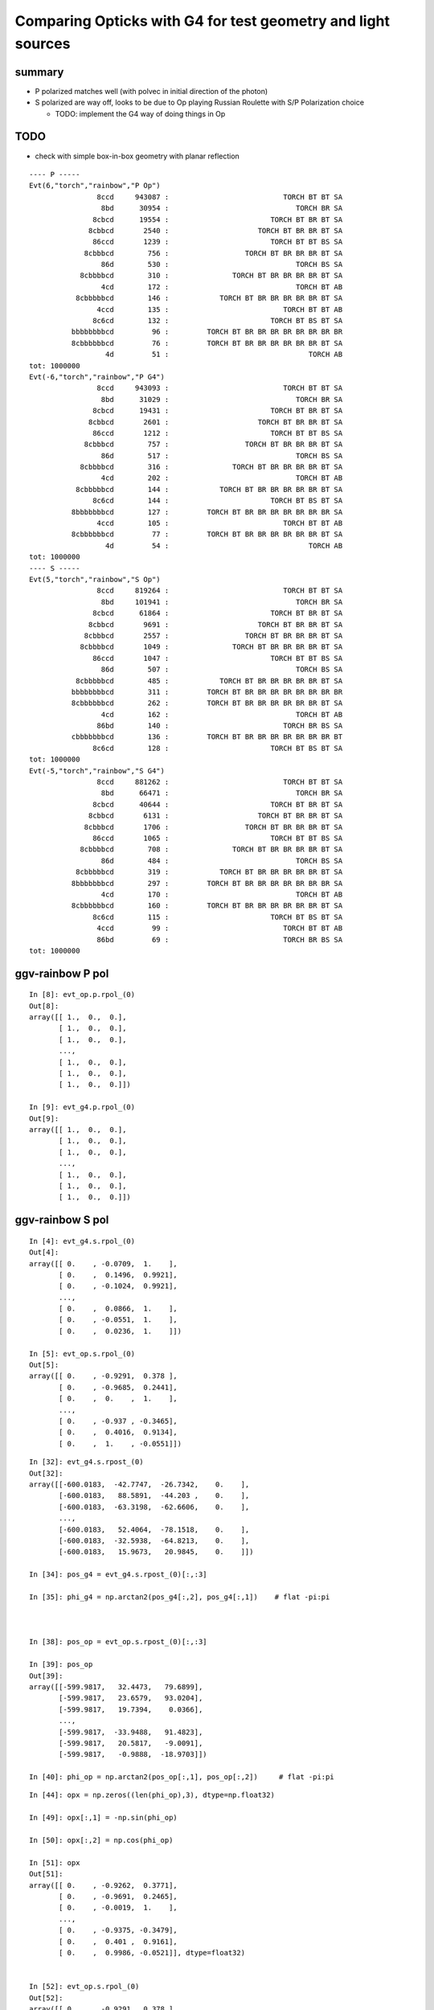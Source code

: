 Comparing Opticks with G4 for test geometry and light sources
=================================================================

summary
--------

* P polarized matches well (with polvec in initial direction of the photon) 

* S polarized are way off, looks to be due to Op playing Russian Roulette with S/P Polarization choice

  * TODO: implement the G4 way of doing things in Op 


TODO
-----

* check with simple box-in-box geometry with planar reflection


::

    ---- P ----- 
    Evt(6,"torch","rainbow","P Op")
                    8ccd     943087 :                           TORCH BT BT SA 
                     8bd      30954 :                              TORCH BR SA 
                   8cbcd      19554 :                        TORCH BT BR BT SA 
                  8cbbcd       2540 :                     TORCH BT BR BR BT SA 
                   86ccd       1239 :                        TORCH BT BT BS SA 
                 8cbbbcd        756 :                  TORCH BT BR BR BR BT SA 
                     86d        530 :                              TORCH BS SA 
                8cbbbbcd        310 :               TORCH BT BR BR BR BR BT SA 
                     4cd        172 :                              TORCH BT AB 
               8cbbbbbcd        146 :            TORCH BT BR BR BR BR BR BT SA 
                    4ccd        135 :                           TORCH BT BT AB 
                   8c6cd        132 :                        TORCH BT BS BT SA 
              bbbbbbbbcd         96 :         TORCH BT BR BR BR BR BR BR BR BR 
              8cbbbbbbcd         76 :         TORCH BT BR BR BR BR BR BR BT SA 
                      4d         51 :                                 TORCH AB 
    tot: 1000000
    Evt(-6,"torch","rainbow","P G4")
                    8ccd     943093 :                           TORCH BT BT SA 
                     8bd      31029 :                              TORCH BR SA 
                   8cbcd      19431 :                        TORCH BT BR BT SA 
                  8cbbcd       2601 :                     TORCH BT BR BR BT SA 
                   86ccd       1212 :                        TORCH BT BT BS SA 
                 8cbbbcd        757 :                  TORCH BT BR BR BR BT SA 
                     86d        517 :                              TORCH BS SA 
                8cbbbbcd        316 :               TORCH BT BR BR BR BR BT SA 
                     4cd        202 :                              TORCH BT AB 
               8cbbbbbcd        144 :            TORCH BT BR BR BR BR BR BT SA 
                   8c6cd        144 :                        TORCH BT BS BT SA 
              8bbbbbbbcd        127 :         TORCH BT BR BR BR BR BR BR BR SA 
                    4ccd        105 :                           TORCH BT BT AB 
              8cbbbbbbcd         77 :         TORCH BT BR BR BR BR BR BR BT SA 
                      4d         54 :                                 TORCH AB 
    tot: 1000000
    ---- S ----- 
    Evt(5,"torch","rainbow","S Op")
                    8ccd     819264 :                           TORCH BT BT SA 
                     8bd     101941 :                              TORCH BR SA 
                   8cbcd      61864 :                        TORCH BT BR BT SA 
                  8cbbcd       9691 :                     TORCH BT BR BR BT SA 
                 8cbbbcd       2557 :                  TORCH BT BR BR BR BT SA 
                8cbbbbcd       1049 :               TORCH BT BR BR BR BR BT SA 
                   86ccd       1047 :                        TORCH BT BT BS SA 
                     86d        507 :                              TORCH BS SA 
               8cbbbbbcd        485 :            TORCH BT BR BR BR BR BR BT SA 
              bbbbbbbbcd        311 :         TORCH BT BR BR BR BR BR BR BR BR 
              8cbbbbbbcd        262 :         TORCH BT BR BR BR BR BR BR BT SA 
                     4cd        162 :                              TORCH BT AB 
                    86bd        140 :                           TORCH BR BS SA 
              cbbbbbbbcd        136 :         TORCH BT BR BR BR BR BR BR BR BT 
                   8c6cd        128 :                        TORCH BT BS BT SA 
    tot: 1000000
    Evt(-5,"torch","rainbow","S G4")
                    8ccd     881262 :                           TORCH BT BT SA 
                     8bd      66471 :                              TORCH BR SA 
                   8cbcd      40644 :                        TORCH BT BR BT SA 
                  8cbbcd       6131 :                     TORCH BT BR BR BT SA 
                 8cbbbcd       1706 :                  TORCH BT BR BR BR BT SA 
                   86ccd       1065 :                        TORCH BT BT BS SA 
                8cbbbbcd        708 :               TORCH BT BR BR BR BR BT SA 
                     86d        484 :                              TORCH BS SA 
               8cbbbbbcd        319 :            TORCH BT BR BR BR BR BR BT SA 
              8bbbbbbbcd        297 :         TORCH BT BR BR BR BR BR BR BR SA 
                     4cd        170 :                              TORCH BT AB 
              8cbbbbbbcd        160 :         TORCH BT BR BR BR BR BR BR BT SA 
                   8c6cd        115 :                        TORCH BT BS BT SA 
                    4ccd         99 :                           TORCH BT BT AB 
                    86bd         69 :                           TORCH BR BS SA 
    tot: 1000000



ggv-rainbow P pol
-------------------

::

    In [8]: evt_op.p.rpol_(0)
    Out[8]: 
    array([[ 1.,  0.,  0.],
           [ 1.,  0.,  0.],
           [ 1.,  0.,  0.],
           ..., 
           [ 1.,  0.,  0.],
           [ 1.,  0.,  0.],
           [ 1.,  0.,  0.]])

    In [9]: evt_g4.p.rpol_(0)
    Out[9]: 
    array([[ 1.,  0.,  0.],
           [ 1.,  0.,  0.],
           [ 1.,  0.,  0.],
           ..., 
           [ 1.,  0.,  0.],
           [ 1.,  0.,  0.],
           [ 1.,  0.,  0.]])



ggv-rainbow S pol
-------------------


::

    In [4]: evt_g4.s.rpol_(0)
    Out[4]: 
    array([[ 0.    , -0.0709,  1.    ],
           [ 0.    ,  0.1496,  0.9921],
           [ 0.    , -0.1024,  0.9921],
           ..., 
           [ 0.    ,  0.0866,  1.    ],
           [ 0.    , -0.0551,  1.    ],
           [ 0.    ,  0.0236,  1.    ]])

    In [5]: evt_op.s.rpol_(0)
    Out[5]: 
    array([[ 0.    , -0.9291,  0.378 ],
           [ 0.    , -0.9685,  0.2441],
           [ 0.    ,  0.    ,  1.    ],
           ..., 
           [ 0.    , -0.937 , -0.3465],
           [ 0.    ,  0.4016,  0.9134],
           [ 0.    ,  1.    , -0.0551]])


::

    In [32]: evt_g4.s.rpost_(0)
    Out[32]: 
    array([[-600.0183,  -42.7747,  -26.7342,    0.    ],
           [-600.0183,   88.5891,  -44.203 ,    0.    ],
           [-600.0183,  -63.3198,  -62.6606,    0.    ],
           ..., 
           [-600.0183,   52.4064,  -78.1518,    0.    ],
           [-600.0183,  -32.5938,  -64.8213,    0.    ],
           [-600.0183,   15.9673,   20.9845,    0.    ]])

    In [34]: pos_g4 = evt_g4.s.rpost_(0)[:,:3]

    In [35]: phi_g4 = np.arctan2(pos_g4[:,2], pos_g4[:,1])    # flat -pi:pi 



    In [38]: pos_op = evt_op.s.rpost_(0)[:,:3]

    In [39]: pos_op
    Out[39]: 
    array([[-599.9817,   32.4473,   79.6899],
           [-599.9817,   23.6579,   93.0204],
           [-599.9817,   19.7394,    0.0366],
           ..., 
           [-599.9817,  -33.9488,   91.4823],
           [-599.9817,   20.5817,   -9.0091],
           [-599.9817,   -0.9888,  -18.9703]])

    In [40]: phi_op = np.arctan2(pos_op[:,1], pos_op[:,2])     # flat -pi:pi



::

    In [44]: opx = np.zeros((len(phi_op),3), dtype=np.float32)

    In [49]: opx[:,1] = -np.sin(phi_op)

    In [50]: opx[:,2] = np.cos(phi_op)

    In [51]: opx
    Out[51]: 
    array([[ 0.    , -0.9262,  0.3771],
           [ 0.    , -0.9691,  0.2465],
           [ 0.    , -0.0019,  1.    ],
           ..., 
           [ 0.    , -0.9375, -0.3479],
           [ 0.    ,  0.401 ,  0.9161],
           [ 0.    ,  0.9986, -0.0521]], dtype=float32)


    In [52]: evt_op.s.rpol_(0)
    Out[52]: 
    array([[ 0.    , -0.9291,  0.378 ],
           [ 0.    , -0.9685,  0.2441],
           [ 0.    ,  0.    ,  1.    ],
           ..., 
           [ 0.    , -0.937 , -0.3465],
           [ 0.    ,  0.4016,  0.9134],
           [ 0.    ,  1.    , -0.0551]])





Polarization Progression
--------------------------

S Op pol vector stays alive modulo sign flips, never leaking into X::


    In [6]: evt_op.s.rpol_(0)
    Out[6]: 
    array([[ 0.    , -0.9291,  0.378 ],
           [ 0.    , -0.9685,  0.2441],
           [ 0.    ,  0.    ,  1.    ],
           ..., 
           [ 0.    , -0.937 , -0.3465],
           [ 0.    ,  0.4016,  0.9134],
           [ 0.    ,  1.    , -0.0551]])

    In [7]: evt_op.s.rpol_(1)
    Out[7]: 
    array([[ 0.    , -0.9291,  0.378 ],
           [ 0.    , -0.9685,  0.2441],
           [ 0.    ,  0.    ,  1.    ],
           ..., 
           [ 0.    , -0.937 , -0.3465],
           [ 0.    ,  0.4016,  0.9134],
           [ 0.    ,  1.    , -0.0551]])

    In [8]: evt_op.s.rpol_(2)
    Out[8]: 
    array([[ 0.    ,  0.9291, -0.378 ],
           [ 0.    ,  0.9685, -0.2441],
           [ 0.    ,  0.    , -1.    ],
           ..., 
           [ 0.    ,  0.937 ,  0.3465],
           [ 0.    , -0.4016, -0.9134],
           [ 0.    , -1.    ,  0.0551]])

    In [9]: evt_op.s.rpol_(3)
    Out[9]: 
    array([[ 0.    ,  0.9291, -0.378 ],
           [ 0.    ,  0.9685, -0.2441],
           [ 0.    ,  0.    , -1.    ],
           ..., 
           [ 0.    ,  0.937 ,  0.3465],
           [ 0.    , -0.4016, -0.9134],
           [ 0.    , -1.    ,  0.0551]])

    In [10]: evt_op.s.rpol_(4)
    Out[10]: 
    array([[-1.    , -1.    , -1.    ],
           [ 0.    ,  0.9685, -0.2441],
           [-1.    , -1.    , -1.    ],
           ..., 
           [-1.    , -1.    , -1.    ],
           [-1.    , -1.    , -1.    ],
           [-1.    , -1.    , -1.    ]])

    In [11]: 




G4 pol different approach::

    In [11]: evt_g4.s.rpol_(0)
    Out[11]: 
    array([[ 0.    ,  0.8504, -0.5276],
           [ 0.    , -0.8976, -0.4488],
           [ 0.    ,  0.7087, -0.7008],
           ..., 
           [ 0.    ,  0.0787,  1.    ],
           [ 0.    ,  0.2283, -0.9764],
           [ 0.    ,  0.2835,  0.9606]])

    In [12]: evt_g4.s.rpol_(1)
    Out[12]: 
    array([[-0.063 ,  0.8425, -0.5276],
           [-0.1417,  0.8189,  0.5591],
           [-0.0079,  0.7087, -0.7008],
           ..., 
           [-0.3307,  0.2283, -0.9134],
           [-0.1811,  0.6299,  0.7559],
           [-0.1102,  0.7638, -0.6378]])

    In [13]: evt_g4.s.rpol_(2)
    Out[13]: 
    array([[ 0.126 ,  0.1102, -0.9843],
           [-0.1417,  0.8189,  0.5591],
           [ 0.0079,  0.7008, -0.7165],
           ..., 
           [ 0.622 ,  0.0787,  0.7717],
           [ 0.3622,  0.2283, -0.9055],
           [ 0.2126,  0.2835,  0.937 ]])

    In [14]: evt_g4.s.rpol_(3)
    Out[14]: 
    array([[ 0.126 ,  0.1102, -0.9843],
           [-1.    , -1.    , -1.    ],
           [ 0.0079,  0.7008, -0.7165],
           ..., 
           [ 0.622 ,  0.0787,  0.7717],
           [ 0.3622,  0.2283, -0.9055],
           [ 0.2126,  0.2835,  0.937 ]])

    In [15]: 



